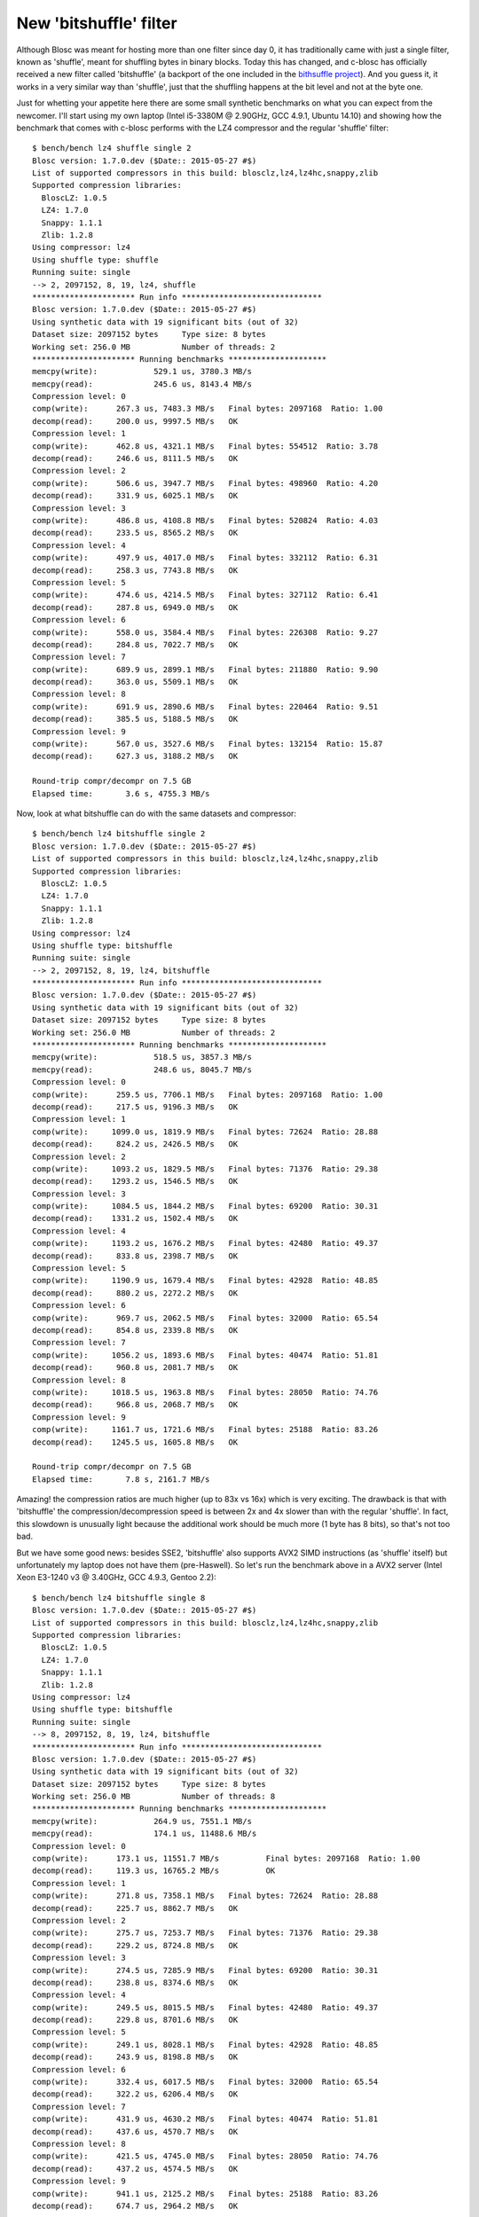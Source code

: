 .. title: New 'bitshuffle' filter
.. author: Francesc Alted
.. slug: new-bitshuffle-filter
.. date: 2015-07-05 15:24:20 UTC
.. tags: blosc,filters
.. link: 
.. description: 
.. type: text

New 'bitshuffle' filter
=======================

Although Blosc was meant for hosting more than one filter since day 0,
it has traditionally came with just a single filter, known as
'shuffle', meant for shuffling bytes in binary blocks.  Today this has
changed, and c-blosc has officially received a new filter called
'bitshuffle' (a backport of the one included in the 
`bithsuffle project <https://github.com/kiyo-masui/bitshuffle>`_).
And you guess it, it works in a very similar way than
'shuffle', just that the shuffling happens at the bit level and not at
the byte one.

Just for whetting your appetite here there are some small synthetic
benchmarks on what you can expect from the newcomer.  I'll start using
my own laptop (Intel i5-3380M @ 2.90GHz, GCC 4.9.1, Ubuntu 14.10) and
showing how the benchmark that comes with c-blosc performs with the
LZ4 compressor and the regular 'shuffle' filter::

  $ bench/bench lz4 shuffle single 2
  Blosc version: 1.7.0.dev ($Date:: 2015-05-27 #$)
  List of supported compressors in this build: blosclz,lz4,lz4hc,snappy,zlib
  Supported compression libraries:
    BloscLZ: 1.0.5
    LZ4: 1.7.0
    Snappy: 1.1.1
    Zlib: 1.2.8
  Using compressor: lz4
  Using shuffle type: shuffle
  Running suite: single
  --> 2, 2097152, 8, 19, lz4, shuffle
  ********************** Run info ******************************
  Blosc version: 1.7.0.dev ($Date:: 2015-05-27 #$)
  Using synthetic data with 19 significant bits (out of 32)
  Dataset size: 2097152 bytes     Type size: 8 bytes
  Working set: 256.0 MB           Number of threads: 2
  ********************** Running benchmarks *********************
  memcpy(write):            529.1 us, 3780.3 MB/s
  memcpy(read):             245.6 us, 8143.4 MB/s
  Compression level: 0
  comp(write):      267.3 us, 7483.3 MB/s   Final bytes: 2097168  Ratio: 1.00
  decomp(read):     200.0 us, 9997.5 MB/s   OK
  Compression level: 1
  comp(write):      462.8 us, 4321.1 MB/s   Final bytes: 554512  Ratio: 3.78
  decomp(read):     246.6 us, 8111.5 MB/s   OK
  Compression level: 2
  comp(write):      506.6 us, 3947.7 MB/s   Final bytes: 498960  Ratio: 4.20
  decomp(read):     331.9 us, 6025.1 MB/s   OK
  Compression level: 3
  comp(write):      486.8 us, 4108.8 MB/s   Final bytes: 520824  Ratio: 4.03
  decomp(read):     233.5 us, 8565.2 MB/s   OK
  Compression level: 4
  comp(write):      497.9 us, 4017.0 MB/s   Final bytes: 332112  Ratio: 6.31
  decomp(read):     258.3 us, 7743.8 MB/s   OK
  Compression level: 5
  comp(write):      474.6 us, 4214.5 MB/s   Final bytes: 327112  Ratio: 6.41
  decomp(read):     287.8 us, 6949.0 MB/s   OK
  Compression level: 6
  comp(write):      558.0 us, 3584.4 MB/s   Final bytes: 226308  Ratio: 9.27
  decomp(read):     284.8 us, 7022.7 MB/s   OK
  Compression level: 7
  comp(write):      689.9 us, 2899.1 MB/s   Final bytes: 211880  Ratio: 9.90
  decomp(read):     363.0 us, 5509.1 MB/s   OK
  Compression level: 8
  comp(write):      691.9 us, 2890.6 MB/s   Final bytes: 220464  Ratio: 9.51
  decomp(read):     385.5 us, 5188.5 MB/s   OK
  Compression level: 9
  comp(write):      567.0 us, 3527.6 MB/s   Final bytes: 132154  Ratio: 15.87
  decomp(read):     627.3 us, 3188.2 MB/s   OK

  Round-trip compr/decompr on 7.5 GB
  Elapsed time:       3.6 s, 4755.3 MB/s

Now, look at what bitshuffle can do with the same datasets and compressor::

  $ bench/bench lz4 bitshuffle single 2
  Blosc version: 1.7.0.dev ($Date:: 2015-05-27 #$)
  List of supported compressors in this build: blosclz,lz4,lz4hc,snappy,zlib
  Supported compression libraries:
    BloscLZ: 1.0.5
    LZ4: 1.7.0
    Snappy: 1.1.1
    Zlib: 1.2.8
  Using compressor: lz4
  Using shuffle type: bitshuffle
  Running suite: single
  --> 2, 2097152, 8, 19, lz4, bitshuffle
  ********************** Run info ******************************
  Blosc version: 1.7.0.dev ($Date:: 2015-05-27 #$)
  Using synthetic data with 19 significant bits (out of 32)
  Dataset size: 2097152 bytes     Type size: 8 bytes
  Working set: 256.0 MB           Number of threads: 2
  ********************** Running benchmarks *********************
  memcpy(write):            518.5 us, 3857.3 MB/s
  memcpy(read):             248.6 us, 8045.7 MB/s
  Compression level: 0
  comp(write):      259.5 us, 7706.1 MB/s   Final bytes: 2097168  Ratio: 1.00
  decomp(read):     217.5 us, 9196.3 MB/s   OK
  Compression level: 1
  comp(write):     1099.0 us, 1819.9 MB/s   Final bytes: 72624  Ratio: 28.88
  decomp(read):     824.2 us, 2426.5 MB/s   OK
  Compression level: 2
  comp(write):     1093.2 us, 1829.5 MB/s   Final bytes: 71376  Ratio: 29.38
  decomp(read):    1293.2 us, 1546.5 MB/s   OK
  Compression level: 3
  comp(write):     1084.5 us, 1844.2 MB/s   Final bytes: 69200  Ratio: 30.31
  decomp(read):    1331.2 us, 1502.4 MB/s   OK
  Compression level: 4
  comp(write):     1193.2 us, 1676.2 MB/s   Final bytes: 42480  Ratio: 49.37
  decomp(read):     833.8 us, 2398.7 MB/s   OK
  Compression level: 5
  comp(write):     1190.9 us, 1679.4 MB/s   Final bytes: 42928  Ratio: 48.85
  decomp(read):     880.2 us, 2272.2 MB/s   OK
  Compression level: 6
  comp(write):      969.7 us, 2062.5 MB/s   Final bytes: 32000  Ratio: 65.54
  decomp(read):     854.8 us, 2339.8 MB/s   OK
  Compression level: 7
  comp(write):     1056.2 us, 1893.6 MB/s   Final bytes: 40474  Ratio: 51.81
  decomp(read):     960.8 us, 2081.7 MB/s   OK
  Compression level: 8
  comp(write):     1018.5 us, 1963.8 MB/s   Final bytes: 28050  Ratio: 74.76
  decomp(read):     966.8 us, 2068.7 MB/s   OK
  Compression level: 9
  comp(write):     1161.7 us, 1721.6 MB/s   Final bytes: 25188  Ratio: 83.26
  decomp(read):    1245.5 us, 1605.8 MB/s   OK

  Round-trip compr/decompr on 7.5 GB
  Elapsed time:       7.8 s, 2161.7 MB/s

Amazing! the compression ratios are much higher (up to 83x vs 16x)
which is very exciting.  The drawback is that with 'bitshuffle' the
compression/decompression speed is between 2x and 4x slower than with
the regular 'shuffle'.  In fact, this slowdown is unusually light
because the additional work should be much more (1 byte has 8 bits),
so that's not too bad.

But we have some good news: besides SSE2, 'bitshuffle' also supports
AVX2 SIMD instructions (as 'shuffle' itself) but unfortunately my
laptop does not have them (pre-Haswell).  So let's run the benchmark
above in a AVX2 server (Intel Xeon E3-1240 v3 @ 3.40GHz, GCC 4.9.3,
Gentoo 2.2)::

  $ bench/bench lz4 bitshuffle single 8
  Blosc version: 1.7.0.dev ($Date:: 2015-05-27 #$)
  List of supported compressors in this build: blosclz,lz4,lz4hc,snappy,zlib
  Supported compression libraries:
    BloscLZ: 1.0.5
    LZ4: 1.7.0
    Snappy: 1.1.1
    Zlib: 1.2.8
  Using compressor: lz4
  Using shuffle type: bitshuffle
  Running suite: single
  --> 8, 2097152, 8, 19, lz4, bitshuffle
  ********************** Run info ******************************
  Blosc version: 1.7.0.dev ($Date:: 2015-05-27 #$)
  Using synthetic data with 19 significant bits (out of 32)
  Dataset size: 2097152 bytes     Type size: 8 bytes
  Working set: 256.0 MB           Number of threads: 8
  ********************** Running benchmarks *********************
  memcpy(write):            264.9 us, 7551.1 MB/s
  memcpy(read):             174.1 us, 11488.6 MB/s
  Compression level: 0
  comp(write):      173.1 us, 11551.7 MB/s          Final bytes: 2097168  Ratio: 1.00
  decomp(read):     119.3 us, 16765.2 MB/s          OK
  Compression level: 1
  comp(write):      271.8 us, 7358.1 MB/s   Final bytes: 72624  Ratio: 28.88
  decomp(read):     225.7 us, 8862.7 MB/s   OK
  Compression level: 2
  comp(write):      275.7 us, 7253.7 MB/s   Final bytes: 71376  Ratio: 29.38
  decomp(read):     229.2 us, 8724.8 MB/s   OK
  Compression level: 3
  comp(write):      274.5 us, 7285.9 MB/s   Final bytes: 69200  Ratio: 30.31
  decomp(read):     238.8 us, 8374.6 MB/s   OK
  Compression level: 4
  comp(write):      249.5 us, 8015.5 MB/s   Final bytes: 42480  Ratio: 49.37
  decomp(read):     229.8 us, 8701.6 MB/s   OK
  Compression level: 5
  comp(write):      249.1 us, 8028.1 MB/s   Final bytes: 42928  Ratio: 48.85
  decomp(read):     243.9 us, 8198.8 MB/s   OK
  Compression level: 6
  comp(write):      332.4 us, 6017.5 MB/s   Final bytes: 32000  Ratio: 65.54
  decomp(read):     322.2 us, 6206.4 MB/s   OK
  Compression level: 7
  comp(write):      431.9 us, 4630.2 MB/s   Final bytes: 40474  Ratio: 51.81
  decomp(read):     437.6 us, 4570.7 MB/s   OK
  Compression level: 8
  comp(write):      421.5 us, 4745.0 MB/s   Final bytes: 28050  Ratio: 74.76
  decomp(read):     437.2 us, 4574.5 MB/s   OK
  Compression level: 9
  comp(write):      941.1 us, 2125.2 MB/s   Final bytes: 25188  Ratio: 83.26
  decomp(read):     674.7 us, 2964.2 MB/s   OK

  Round-trip compr/decompr on 7.5 GB
  Elapsed time:       2.8 s, 6047.8 MB/s

Wow, in this case we are having compression speed peaks even higher
than a memcpy (8 GB/s vs 7.5 GB/s), and decompression speed is pretty
good too (8.8 GB/s vs 11.5 GB/s memcpy).  With AVX2 support,
'bitshuffle' does have a pretty good performance.  But yeah, this
server has 8 physical cores, so we are not actually comparing pears
with pears.  So let's re-run the benchmark with just 2 threads::

  $ bench/bench lz4 bitshuffle single 2
  Blosc version: 1.7.0.dev ($Date:: 2015-05-27 #$)
  List of supported compressors in this build: blosclz,lz4,lz4hc,snappy,zlib
  Supported compression libraries:
    BloscLZ: 1.0.5
    LZ4: 1.7.0
    Snappy: 1.1.1
    Zlib: 1.2.8
  Using compressor: lz4
  Using shuffle type: bitshuffle
  Running suite: single
  --> 2, 2097152, 8, 19, lz4, bitshuffle
  ********************** Run info ******************************
  Blosc version: 1.7.0.dev ($Date:: 2015-05-27 #$)
  Using synthetic data with 19 significant bits (out of 32)
  Dataset size: 2097152 bytes     Type size: 8 bytes
  Working set: 256.0 MB           Number of threads: 2
  ********************** Running benchmarks *********************
  memcpy(write):            253.9 us, 7877.5 MB/s
  memcpy(read):             174.1 us, 11488.8 MB/s
  Compression level: 0
  comp(write):      133.4 us, 14995.6 MB/s          Final bytes: 2097168  Ratio: 1.00
  decomp(read):     117.5 us, 17026.6 MB/s          OK
  Compression level: 1
  comp(write):      604.1 us, 3310.7 MB/s   Final bytes: 72624  Ratio: 28.88
  decomp(read):     431.2 us, 4638.3 MB/s   OK
  Compression level: 2
  comp(write):      624.3 us, 3203.5 MB/s   Final bytes: 71376  Ratio: 29.38
  decomp(read):     452.3 us, 4421.5 MB/s   OK
  Compression level: 3
  comp(write):      623.7 us, 3206.8 MB/s   Final bytes: 69200  Ratio: 30.31
  decomp(read):     442.3 us, 4521.9 MB/s   OK
  Compression level: 4
  comp(write):      585.2 us, 3417.6 MB/s   Final bytes: 42480  Ratio: 49.37
  decomp(read):     395.3 us, 5058.9 MB/s   OK
  Compression level: 5
  comp(write):      530.0 us, 3773.4 MB/s   Final bytes: 42928  Ratio: 48.85
  decomp(read):     400.5 us, 4994.0 MB/s   OK
  Compression level: 6
  comp(write):      542.6 us, 3686.0 MB/s   Final bytes: 32000  Ratio: 65.54
  decomp(read):     426.7 us, 4687.2 MB/s   OK
  Compression level: 7
  comp(write):      605.6 us, 3302.4 MB/s   Final bytes: 40474  Ratio: 51.81
  decomp(read):     494.5 us, 4044.5 MB/s   OK
  Compression level: 8
  comp(write):      588.1 us, 3400.7 MB/s   Final bytes: 28050  Ratio: 74.76
  decomp(read):     487.3 us, 4104.6 MB/s   OK
  Compression level: 9
  comp(write):      692.5 us, 2888.2 MB/s   Final bytes: 25188  Ratio: 83.26
  decomp(read):     591.4 us, 3381.8 MB/s   OK

  Round-trip compr/decompr on 7.5 GB
  Elapsed time:       3.9 s, 4294.1 MB/s

Now, for 2 threads we are getting times that are about 2x slower than
for 8 threads.  But the interesting thing here is that the compression
speed is still ~2x faster than my laptop (peaks at 3.7 GB/s vs 1.8
GB/s) and the same goes for decompression (peaks at 5 GB/s vs 2.4
GB/s).  Agreed, the server can run at 3.4GHz vs 2.9 GHz of my laptop,
but this alone cannot explain the difference in speed, so the big
responsible for the speedup is the AVX2 support in 'bitshuffle'.

In summary, the new 'bitshuffle' filter is very good news for the
users of the Blosc ecosystem because it adds yet another powerful
resource that will help in the fight for storing datasets with less
space, but still keeping good performance.  Of course, this is just a
quick experiment with synthetic data, but I am pretty sure that the
new 'bitshuffle' filter will find a good niche in real world datasets.
Anyone interested in contributing some real data benchmark?

I'd like to thank Kiyo Masui for his help in this 'bitshuffle' backport.
